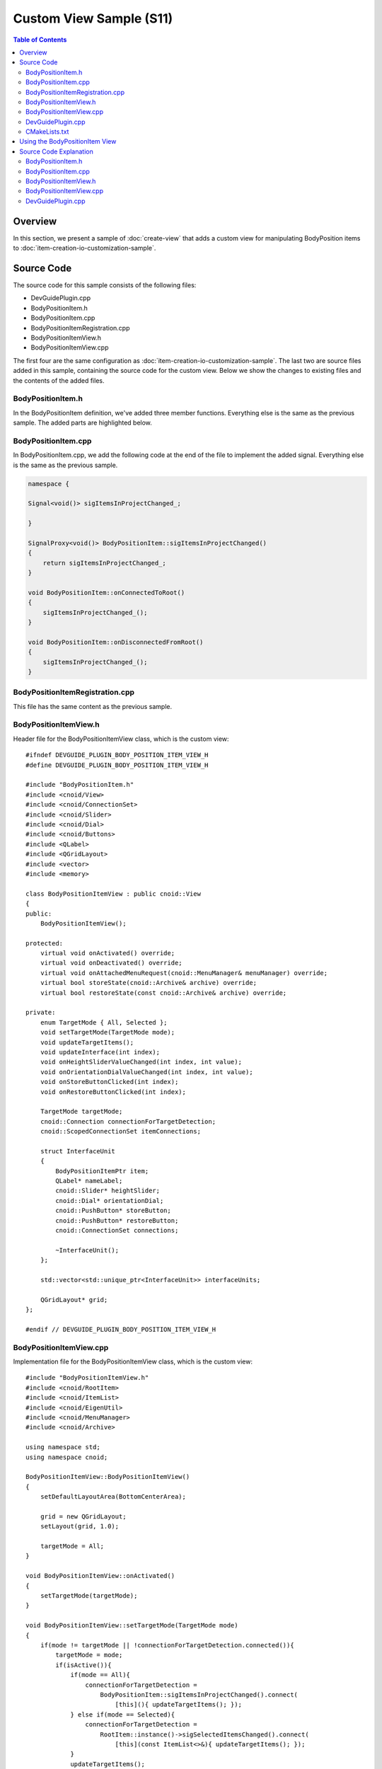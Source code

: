 ==========================
Custom View Sample (S11)
==========================

.. contents:: Table of Contents
   :local:

Overview
--------

In this section, we present a sample of :doc:`create-view` that adds a custom view for manipulating BodyPosition items to :doc:`item-creation-io-customization-sample`.

Source Code
-----------

.. highlight:: cpp

The source code for this sample consists of the following files:

* DevGuidePlugin.cpp

* BodyPositionItem.h

* BodyPositionItem.cpp

* BodyPositionItemRegistration.cpp

* BodyPositionItemView.h

* BodyPositionItemView.cpp

The first four are the same configuration as :doc:`item-creation-io-customization-sample`.
The last two are source files added in this sample, containing the source code for the custom view.
Below we show the changes to existing files and the contents of the added files.

BodyPositionItem.h
~~~~~~~~~~~~~~~~~~

In the BodyPositionItem definition, we've added three member functions. Everything else is the same as the previous sample. The added parts are highlighted below.

.. code-block:: cpp
 :emphasize-lines: 36,37,47,48,49

 #ifndef DEVGUIDE_PLUGIN_BODY_POSITION_ITEM_H
 #define DEVGUIDE_PLUGIN_BODY_POSITION_ITEM_H
 
 #include <cnoid/Item>
 #include <cnoid/RenderableItem>
 #include <cnoid/BodyItem>
 #include <cnoid/SceneGraph>
 #include <cnoid/SceneDrawables>
 #include <cnoid/Selection>
 
 class BodyPositionItem : public cnoid::Item, public cnoid::RenderableItem
 {
 public:
     static void initializeClass(cnoid::ExtensionManager* ext);

     BodyPositionItem();
     BodyPositionItem(const BodyPositionItem& org);
     void setPosition(const cnoid::Isometry3& T);
     const cnoid::Isometry3& position() const { return position_; }
     void storeBodyPosition();
     void restoreBodyPosition();
     virtual cnoid::SgNode* getScene() override;
     bool setFlagHeight(double height);
     double flagHeight() const { return flagHeight_; }
     enum ColorId { Red, Green, Blue };
     bool setFlagColor(int colorId);
     double flagColor() const { return flagColorSelection.which(); }
 
     enum LengthUnit { Meter, Millimeter };
     enum AngleUnit { Degree, Radian };
     bool loadBodyPosition(
         const std::string& filename, LengthUnit lengthUnit, AngleUnit anguleUnit, std::ostream& os);
     bool saveBodyPosition(
         const std::string& filename, LengthUnit lengthUnit, AngleUnit anguleUnit, std::ostream& os);
 
     // Added
     static cnoid::SignalProxy<void()> sigItemsInProjectChanged();
 
 protected:
     virtual Item* doDuplicate() const override;
     virtual void onTreePathChanged() override;
     virtual void doPutProperties(cnoid::PutPropertyFunction& putProperty) override;
     virtual void notifyUpdate() override;
     virtual bool store(cnoid::Archive& archive) override;
     virtual bool restore(const cnoid::Archive& archive) override;

     // Added
     virtual void onConnectedToRoot() override;
     virtual void onDisconnectedFromRoot() override;
     
 private:
     void createFlag();
     void updateFlagPosition();
     void updateFlagMaterial();
 
     cnoid::BodyItem* bodyItem;
     cnoid::Isometry3 position_;
     cnoid::SgPosTransformPtr flag;
     double flagHeight_;
     cnoid::Selection flagColorSelection;
     cnoid::SgMaterialPtr flagMaterial;
 };
 
 typedef cnoid::ref_ptr<BodyPositionItem> BodyPositionItemPtr;
 
 #endif // DEVGUIDE_PLUGIN_BODY_POSITION_ITEM_H


BodyPositionItem.cpp
~~~~~~~~~~~~~~~~~~~~

In BodyPositionItem.cpp, we add the following code at the end of the file to implement the added signal.
Everything else is the same as the previous sample.

.. code-block:: cpp

 namespace {
 
 Signal<void()> sigItemsInProjectChanged_;
 
 }
 
 SignalProxy<void()> BodyPositionItem::sigItemsInProjectChanged()
 {
     return sigItemsInProjectChanged_;
 }
 
 void BodyPositionItem::onConnectedToRoot()
 {
     sigItemsInProjectChanged_();
 }
 
 void BodyPositionItem::onDisconnectedFromRoot()
 {
     sigItemsInProjectChanged_();
 }

BodyPositionItemRegistration.cpp
~~~~~~~~~~~~~~~~~~~~~~~~~~~~~~~~

This file has the same content as the previous sample.

BodyPositionItemView.h
~~~~~~~~~~~~~~~~~~~~~~

Header file for the BodyPositionItemView class, which is the custom view: ::

 #ifndef DEVGUIDE_PLUGIN_BODY_POSITION_ITEM_VIEW_H
 #define DEVGUIDE_PLUGIN_BODY_POSITION_ITEM_VIEW_H
 
 #include "BodyPositionItem.h"
 #include <cnoid/View>
 #include <cnoid/ConnectionSet>
 #include <cnoid/Slider>
 #include <cnoid/Dial>
 #include <cnoid/Buttons>
 #include <QLabel>
 #include <QGridLayout>
 #include <vector>
 #include <memory>
 
 class BodyPositionItemView : public cnoid::View
 {
 public:
     BodyPositionItemView();
 
 protected:
     virtual void onActivated() override;
     virtual void onDeactivated() override;
     virtual void onAttachedMenuRequest(cnoid::MenuManager& menuManager) override;
     virtual bool storeState(cnoid::Archive& archive) override;
     virtual bool restoreState(const cnoid::Archive& archive) override;
 
 private:
     enum TargetMode { All, Selected };
     void setTargetMode(TargetMode mode);
     void updateTargetItems();
     void updateInterface(int index);
     void onHeightSliderValueChanged(int index, int value);
     void onOrientationDialValueChanged(int index, int value);
     void onStoreButtonClicked(int index);
     void onRestoreButtonClicked(int index);
     
     TargetMode targetMode;
     cnoid::Connection connectionForTargetDetection;
     cnoid::ScopedConnectionSet itemConnections;
 
     struct InterfaceUnit
     {
         BodyPositionItemPtr item;
         QLabel* nameLabel;
         cnoid::Slider* heightSlider;
         cnoid::Dial* orientationDial;
         cnoid::PushButton* storeButton;
         cnoid::PushButton* restoreButton;
         cnoid::ConnectionSet connections;
 
         ~InterfaceUnit();
     };

     std::vector<std::unique_ptr<InterfaceUnit>> interfaceUnits;

     QGridLayout* grid;
 };
 
 #endif // DEVGUIDE_PLUGIN_BODY_POSITION_ITEM_VIEW_H


BodyPositionItemView.cpp
~~~~~~~~~~~~~~~~~~~~~~~~

Implementation file for the BodyPositionItemView class, which is the custom view: ::

 #include "BodyPositionItemView.h"
 #include <cnoid/RootItem>
 #include <cnoid/ItemList>
 #include <cnoid/EigenUtil>
 #include <cnoid/MenuManager>
 #include <cnoid/Archive>
 
 using namespace std;
 using namespace cnoid;
 
 BodyPositionItemView::BodyPositionItemView()
 {
     setDefaultLayoutArea(BottomCenterArea);
 
     grid = new QGridLayout;
     setLayout(grid, 1.0);
 
     targetMode = All;
 }
 
 void BodyPositionItemView::onActivated()
 {
     setTargetMode(targetMode);
 }
 
 void BodyPositionItemView::setTargetMode(TargetMode mode)
 {
     if(mode != targetMode || !connectionForTargetDetection.connected()){
         targetMode = mode;
         if(isActive()){
             if(mode == All){
                 connectionForTargetDetection =
                     BodyPositionItem::sigItemsInProjectChanged().connect(
                         [this](){ updateTargetItems(); });
             } else if(mode == Selected){
                 connectionForTargetDetection =
                     RootItem::instance()->sigSelectedItemsChanged().connect(
                         [this](const ItemList<>&){ updateTargetItems(); });
             }
             updateTargetItems();
         }
     }
 }
 
 void BodyPositionItemView::onDeactivated()
 {
     connectionForTargetDetection.disconnect();
 }
 
 void BodyPositionItemView::updateTargetItems()
 {
     ItemList<BodyPositionItem> items;
     if(targetMode == All){
         items = RootItem::instance()->descendantItems<BodyPositionItem>();
     } else if(targetMode == Selected){
         items = RootItem::instance()->selectedItems<BodyPositionItem>();
     }
 
     size_t prevSize = interfaceUnits.size();
     interfaceUnits.resize(items.size());
 
     for(size_t i = prevSize; i < interfaceUnits.size(); ++i){
         auto& unit = interfaceUnits[i];
         unit.reset(new InterfaceUnit);
 
         unit->nameLabel = new QLabel(this);
         
         unit->heightSlider = new Slider(Qt::Horizontal, this);
         unit->heightSlider->setRange(1, 3000);
         unit->connections.add(
             unit->heightSlider->sigValueChanged().connect(
                 [=](int value){ onHeightSliderValueChanged(i, value); }));
 
         unit->orientationDial = new Dial(this);
         unit->orientationDial->setRange(-180, 180);
         unit->connections.add(
             unit->orientationDial->sigValueChanged().connect(
                 [=](int value){ onOrientationDialValueChanged(i, value); }));
  
         unit->storeButton = new PushButton("Store", this);
         unit->storeButton->sigClicked().connect(
             [=](){ onStoreButtonClicked(i); });
         
         unit->restoreButton = new PushButton("Restore", this);
         unit->restoreButton->sigClicked().connect(
             [=](){ onRestoreButtonClicked(i); });
 
         grid->addWidget(unit->nameLabel, i, 0);
         grid->addWidget(unit->heightSlider, i, 1);
         grid->addWidget(unit->orientationDial, i, 2);
         grid->addWidget(unit->storeButton, i, 3);
         grid->addWidget(unit->restoreButton, i, 4);
     }
 
     itemConnections.disconnect();
     for(size_t i =0; i < items.size(); ++i){
         auto& item = items[i];
         auto& unit = interfaceUnits[i];
         unit->item = item;
         unit->nameLabel->setText(item->name().c_str());
         itemConnections.add(
             item->sigUpdated().connect(
                 [=](){ updateInterface(i); }));
         updateInterface(i);
     }
 }
 
 void BodyPositionItemView::updateInterface(int index)
 {
     auto& unit = interfaceUnits[index];
     auto& item = unit->item;
     unit->connections.block();
     unit->heightSlider->setValue(item->flagHeight() * 1000);
     auto rpy = rpyFromRot(item->position().linear());
     unit->orientationDial->setValue(degree(rpy.z()));
     unit->connections.unblock();
 }
 
 void BodyPositionItemView::onHeightSliderValueChanged(int index, int value)
 {
     interfaceUnits[index]->item->setFlagHeight(value / 1000.0);
 }
 
 void BodyPositionItemView::onOrientationDialValueChanged(int index, int value)
 {
     auto item = interfaceUnits[index]->item;
     auto T = item->position();
     auto rpy = rpyFromRot(T.linear());
     rpy.z() = radian(value);
     T.linear() = rotFromRpy(rpy);
     item->setPosition(T);
 }
 
 void BodyPositionItemView::onStoreButtonClicked(int index)
 {
     interfaceUnits[index]->item->storeBodyPosition();
 }
 
 void BodyPositionItemView::onRestoreButtonClicked(int index)
 {
     interfaceUnits[index]->item->restoreBodyPosition();
 }
 
 void BodyPositionItemView::onAttachedMenuRequest(cnoid::MenuManager& menuManager)
 {
     auto modeCheck = menuManager.addCheckItem("Selected body position items only");
     modeCheck->setChecked(targetMode == Selected);
     modeCheck->sigToggled().connect(
         [this](bool on){ setTargetMode(on ? Selected : All); });
     menuManager.addSeparator();
 }
 
 bool BodyPositionItemView::storeState(cnoid::Archive& archive)
 {
     archive.write("target_mode", (targetMode == All) ? "all" : "selected");
     return true;
 }
 
 bool BodyPositionItemView::restoreState(const cnoid::Archive& archive)
 {
     string mode;
     if(archive.read("target_mode", mode)){
         if(mode == "all"){
             setTargetMode(All);
         } else if(mode == "selected"){
             setTargetMode(Selected);
         }
     }
     return true;
 }
 
 BodyPositionItemView::InterfaceUnit::~InterfaceUnit()
 {
     delete nameLabel;
     delete heightSlider;
     delete orientationDial;
     delete storeButton;
     delete restoreButton;
 }

DevGuidePlugin.cpp
~~~~~~~~~~~~~~~~~~

This file is almost the same as previous samples, but we've added code for registering the custom view BodyPositionItemView.
The added parts are highlighted below.

.. code-block:: cpp
 :emphasize-lines: 3,4,11,12,29,30,31

 #include "BodyPositionItem.h"

 // Added
 #include "BodyPositionItemView.h"

 #include <cnoid/Plugin>
 #include <cnoid/ToolBar>
 #include <cnoid/RootItem>
 #include <cnoid/ItemList>
 
 // Added
 #include <cnoid/ViewManager>

 using namespace cnoid;
 
 class DevGuidePlugin : public Plugin
 {
 public:
     DevGuidePlugin()
         : Plugin("DevGuide")
     {
         require("Body");
     }
         
     virtual bool initialize() override
     {
         BodyPositionItem::initializeClass(this);

         // Added
         viewManager().registerClass<BodyPositionItemView>(
             "BodyPositionItemView", "Body Position Items");
         
         auto toolBar = new ToolBar("BodyPositionBar");
         toolBar->addButton("Store Body Positions")->sigClicked().connect(
             [this](){ storeBodyPositions(); });
         toolBar->addButton("Restore Body Positions")->sigClicked().connect(
             [this](){ restoreBodyPositions(); });
         toolBar->setVisibleByDefault();
         addToolBar(toolBar);
 
         return true;
     }
             
     void storeBodyPositions()
     {
         for(auto& item : RootItem::instance()->selectedItems<BodyPositionItem>()){
             item->storeBodyPosition();
         }
     }
     
     void restoreBodyPositions()
     {
         for(auto& item : RootItem::instance()->selectedItems<BodyPositionItem>()){
             item->restoreBodyPosition();
         }
     }
 };
 
 CNOID_IMPLEMENT_PLUGIN_ENTRY(DevGuidePlugin)

CMakeLists.txt
~~~~~~~~~~~~~~

For CMakeLists.txt, we just need to add BodyPositionItemView.cpp as a file to build to what we created in :doc:`item-creation-io-customization-sample`. For example, when building in the Choreonoid build environment: ::

 set(sources
   DevGuidePlugin.cpp
   BodyPositionItem.cpp
   BodyPositionItemCusomization.cpp
   BodyPositionItemView.cpp)

 choreonoid_add_plugin(CnoidDevGuidePlugin ${sources})
 target_link_libraries(CnoidDevGuidePlugin PUBLIC CnoidBodyPlugin)

Since the number of files to set in sources has increased, we've added line breaks for each file here.

Using the BodyPositionItem View
-------------------------------

When you introduce this sample, a view called "BodyPositionItem View" becomes available.
After starting Choreonoid, you can display it by checking "Body Position Items" from the main menu "View" - "Show View". It is usually displayed in the bottom center area of the main window where the message view is displayed.

Let's try this with the PA10Pickup sample as before.
Load the project and assume that several BodyPosition items have been introduced.
When you display the BodyPositionItem view in this situation, you should see something like the following in that area:

.. image:: images/body-position-item-view.png
    :scale: 70%

Here, three BodyPosition items have been introduced to the project, and interfaces corresponding to each are arranged horizontally with item name labels. The slider to the right of the item name corresponds to the flag height, and you can change the flag height of the corresponding item by operating this slider. The dial further to the right corresponds to the yaw axis orientation of the recorded pose, and you can also change the orientation of the corresponding item by operating the dial. These operations link the movement of sliders and dials with the flag display in the scene view, so please try them out.

Finally, there are two buttons for Store operation to record the current position of the model and Restore operation to recall the recorded position to the model. These have the same functions as the "BodyPosition Bar" toolbar introduced in :doc:`new-item-type-sample`, but differ in that they can be operated individually for each BodyPosition item.

Furthermore, this view has two modes for determining target BodyPosition items.
In the default mode, all BodyPosition items included in the project are targeted, as in the above example.
A mode that "targets only selected BodyPosition items" is also available.
To switch to this mode, use the view's "attached menu".
This is a menu that appears when you right-click on the view's tab area, and for BodyPositionItem view, the following menu is displayed:

.. image:: images/body-position-item-view-menu.png
    :scale: 70%

When you check "Selected body position item only" here, only selected BodyPosition items become targets of this view. If no BodyPosition items are selected when you check this, the view display should become empty, but select an appropriate item and confirm that it becomes the operation target of the view.

Finally, let's save the project with the view displayed.
First, check whether "File" - "Project File Options" - "Layout" is checked in the main menu.
If this check is not present, make sure to check it.
This will record the display position of views when saving projects.

Save the project in this state and reload the saved project. The BodyPositionItem view should also be displayed in the same position as when saved. The target item mode will also be in the same state as when saved.

Source Code Explanation
-----------------------

Let's explain the source code of this sample file by file.
For parts that improve existing sources, we'll only explain the improved parts.

BodyPositionItem.h
~~~~~~~~~~~~~~~~~~

In the BodyPositionItem class, we've added a signal to notify changes in instances that currently exist in the project (= exist in the item tree) and implemented processing related to that signal. Using this signal, we implement the "target all BodyPosition items" mode in the BodyPositionItem view.

First: ::

 static cnoid::SignalProxy<void()> sigItemsInProjectChanged();

is the signal added this time. This is emitted when the existence of BodyPosition items in the project changes.
Since this is a static member function, it can be used independently of instances.

And we've added overrides of the following two functions that are virtual functions of the Item class: ::

 virtual void onConnectedToRoot() override;
 virtual void onDisconnectedFromRoot() override;

The meaning and processing content of these functions will be explained in the next implementation file section.

BodyPositionItem.cpp
~~~~~~~~~~~~~~~~~~~~

Let's explain the parts added to BodyPositionItem.cpp.

First, we define the entity of the above signal in the following part: ::

 namespace {
 
 Signal<void()> sigItemsInProjectChanged_;
 
 }

We've added an underscore at the end to avoid name conflicts with functions.
Also, by enclosing it in an anonymous namespace, we make it local to this implementation file. ::

 SignalProxy<void()> BodyPositionItem::sigItemsInProjectChanged()
 {
     return sigItemsInProjectChanged_;
 }

Implementing the member function that returns the signal as a Proxy. ::

 void BodyPositionItem::onConnectedToRoot()
 {
     sigItemsInProjectChanged_();
 }

Here we override the onConnectedToRoot function as one of the Item class virtual functions related to :ref:`plugin-dev-item-virtual-function-on-item-tree`. This is a function called when an item is connected to the root item, and at this time the item can be considered added to the project. We emit the signal at this timing to notify that an item has been added. ::

 void BodyPositionItem::onDisconnectedFromRoot()
 {
     sigItemsInProjectChanged_();
 }

This is also a :ref:`virtual function related to the item tree`, called when an item is disconnected from the root item. At this time, the item is removed from the project. We emit the signal at this timing to notify that an item has been removed.

.. note:: Even without using this signal, you can detect changes in items existing in the project using the sigItemAdded and sigItemRemoved signals of the RootItem class introduced in :ref:`plugin-dev-item-operations-signals`. However, those signals target all item types, so slot functions are called even for items other than BodyPosition items. In contrast, the signal we implemented this time only targets BodyPositionItems, so it can be processed more efficiently.

BodyPositionItemView.h
~~~~~~~~~~~~~~~~~~~~~~

For this file, we'll mainly explain the included headers and member variables.
Member functions will be explained in the next implementation file section. ::

 #include "BodyPositionItem.h"
 #include <cnoid/View>
 #include <cnoid/ConnectionSet>

Including headers for BodyPositionItem, View, and ConnectionSet classes necessary for class definition. ::

 #include <cnoid/Slider>
 #include <cnoid/Dial>
 #include <cnoid/Buttons>
 #include <QLabel>
 #include <QGridLayout>

These are headers for Qt classes used in implementing the view interface.
Slider, Dial, and Buttons are Choreonoid extensions of corresponding Qt classes that can use Choreonoid-style signals. These are defined in the Base module. ::

 #include <vector>
 #include <memory>
 
Standard C++ library headers. Included to use std::vector and std::unique_ptr.
These are actually included when including other headers, so compilation works without writing them, but it's good to explicitly include classes that are explicitly used in member variables. ::

 enum TargetMode { All, Selected };

Enumeration representing modes for getting target items. All represents a mode where all BodyPosition items are targeted, and Selected represents a mode where only selected items are targeted. ::

 TargetMode targetMode;

Variable to store the above mode. ::

 cnoid::Connection connectionForTargetDetection;

Variable to hold the connection with signals related to getting target items. ::

 cnoid::ScopedConnectionSet itemConnections;

Variable to hold connections with signals that notify updates of each item. ::

 struct InterfaceUnit
 {
     BodyPositionItemPtr item;
     QLabel* nameLabel;
     cnoid::Slider* heightSlider;
     cnoid::Dial* orientationDial;
     cnoid::PushButton* storeButton;
     cnoid::PushButton* restoreButton;
     cnoid::ConnectionSet connections;
     
     ~InterfaceUnit();
 };

Structure to store a set of interfaces for each item.
It also has a destructor to destroy stored objects. ::

 std::vector<std::unique_ptr<InterfaceUnit>> interfaceUnits;

Array to store the above structures for the number of target items. Elements are unique_ptr so that the InterfaceUnit destructor is called when elements are deleted. ::

 QGridLayout* grid;

Grid layout for arranging interfaces on the view.

BodyPositionItemView.cpp
~~~~~~~~~~~~~~~~~~~~~~~~

Let's explain the implementation content of the BodyPositionItemView class. ::

 #include "BodyPositionItemView.h"
 #include <cnoid/RootItem>
 #include <cnoid/ItemList>
 #include <cnoid/EigenUtil>
 #include <cnoid/MenuManager>
 #include <cnoid/Archive>

The headers included here have been used in previous samples. ::

 BodyPositionItemView::BodyPositionItemView()
 {
     setDefaultLayoutArea(BottomCenterArea);
 
     grid = new QGridLayout;
     setLayout(grid, 1.0);
 
     targetMode = All;
 }

View constructor.
Here we use the setDefaultLayout function introduced in :ref:`plugin-dev-view-initialization` to set the default display area to the bottom center of the main window (BottomCenterArea).
We create and set a QGridLayout as the top-level layout object for the view.
We also initialize the target item acquisition mode to "All", which targets all BodyPosition items. ::

 void BodyPositionItemView::onActivated()
 {
     setTargetMode(targetMode);
 }

As introduced in :ref:`plugin-dev-view-state-detection`, this function is called when the view is displayed and becomes active.
At this timing, we execute the setTargetMode function to start target item detection processing. ::

 void BodyPositionItemView::setTargetMode(TargetMode mode)
 {
     if(mode != targetMode || !connectionForTargetDetection.connected()){
         targetMode = mode;
         if(isActive()){
             ...
         }
     }
 }

Sets the target item acquisition mode and starts target item detection processing corresponding to the mode.
Mode update is performed when the mode specified by the argument differs from the current mode or when detection processing hasn't started yet (not connected to the detection signal). After updating the targetMode mode variable, we check whether the view is currently active with the isActive function and start detection processing only when active. This is because if it's not active, the view is neither displayed nor operated, so detection processing would be wasted.
Even if this function is called when not active, there's no problem because this function will be called again by onActivated above when it becomes active later.

The processing content when the view is active is as follows: ::

 if(mode == All){
     connectionForTargetDetection =
         BodyPositionItem::sigItemsInProjectChanged().connect(
             [this](){ updateTargetItems(); });
 } else if(mode == Selected){
     connectionForTargetDetection =
         RootItem::instance()->sigSelectedItemsChanged().connect(
             [this](const ItemList<>&){ updateTargetItems(); });
 }
 updateTargetItems();

Here we set up different detection processing for each mode.
When mode is All, we use the sigItemsInProjectChanged signal added to BodyPositionItem to detect additions and deletions of BodyPositionItems, and execute updateTargetItems each time to update target items. When mode is Selected, we use RootItem's sigSelectedItemsChanged signal (see :ref:`plugin-dev-item-operations-signals`) to detect changes in selected items and also update target items each time.
In either case, we directly execute updateTargetItems at the end to update target items with the state at the time this function is called. ::

 void BodyPositionItemView::onDeactivated()
 {
     connectionForTargetDetection.disconnect();
 }

Function called when the view becomes inactive.
Here we disconnect from the signal used for target item detection and stop detection processing.
This avoids unnecessary detection processing. ::

 void BodyPositionItemView::updateTargetItems()
 {
     ...
 }

Function to update target items. Let's explain its content below. ::

 ItemList<BodyPositionItem> items;
 if(targetMode == All){
     items = RootItem::instance()->descendantItems<BodyPositionItem>();
 } else if(targetMode == Selected){
     items = RootItem::instance()->selectedItems<BodyPositionItem>();
 }

Store target items in items, an ItemList for BodyPositionItem.
When mode is All, we execute the descendantItems function introduced in :ref:`plugin-dev-item-detection` on RootItem to get BodyPositionItem type items from all items under root. When mode is Selected, we get selected BodyPositionItems under RootItem. ::

 size_t prevSize = interfaceUnits.size();
 interfaceUnits.resize(items.size());

Resize the array storing interfaces to the number of target items.
Additional interfaces are created below. ::

 for(size_t i = prevSize; i < interfaceUnits.size(); ++i){
     auto& unit = interfaceUnits[i];
     unit.reset(new InterfaceUnit);
 
     unit->nameLabel = new QLabel(this);
         
     unit->heightSlider = new Slider(Qt::Horizontal, this);
     unit->heightSlider->setRange(1, 3000);
     unit->connections.add(
         unit->heightSlider->sigValueChanged().connect(
             [=](int value){ onHeightSliderValueChanged(i, value); }));
 
     unit->orientationDial = new Dial(this);
     unit->orientationDial->setRange(-180, 180);
     unit->connections.add(
         unit->orientationDial->sigValueChanged().connect(
             [=](int value){ onOrientationDialValueChanged(i, value); }));
  
     unit->storeButton = new PushButton("Store", this);
     unit->storeButton->sigClicked().connect(
         [=](){ onStoreButtonClicked(i); });
         
     unit->restoreButton = new PushButton("Restore", this);
     unit->restoreButton->sigClicked().connect(
         [=](){ onRestoreButtonClicked(i); });
 
     grid->addWidget(unit->nameLabel, i, 0);
     grid->addWidget(unit->heightSlider, i, 1);
     grid->addWidget(unit->orientationDial, i, 2);
     grid->addWidget(unit->storeButton, i, 3);
     grid->addWidget(unit->restoreButton, i, 4);
 }
 
Creating and initializing widgets that are components of the interface for each target item.
For user-operated items, we connect processing functions to signals that notify operations.
Since slider positions are expressed as integer values, we set the value range to 1-3000 here to correspond to millimeter values. Dial positions are also expressed as integer values, so we correspond them to degree values rather than radians.

Finally, we arrange the created widgets using the grid layout. For the i-th element of the array, which is the i-th item, we place it at row i position. ::

 itemConnections.disconnect();
 for(size_t i =0; i < items.size(); ++i){
     auto& item = items[i];
     auto& unit = interfaceUnits[i];
     unit->item = item;
     unit->nameLabel->setText(item->name().c_str());
     itemConnections.add(
         item->sigUpdated().connect(
             [=](){ updateInterface(i); }));
     updateInterface(i);
 }

Setting up items corresponding to each interface.
Update the name label with the item name and connect the updateInterface function to the sigUpdated signal that notifies item updates.
Finally, directly execute this function to reflect the item state at this point in the interface. ::

 void BodyPositionItemView::updateInterface(int index)
 {
     auto& unit = interfaceUnits[index];
     auto& item = unit->item;
     unit->connections.block();
     unit->heightSlider->setValue(item->flagHeight() * 1000);
     auto rpy = rpyFromRot(item->position().linear());
     unit->orientationDial->setValue(degree(rpy.z()));
     unit->connections.unblock();
 }

Function to update the interface with the current item state. Set the flag height and yaw axis angle of the recorded pose to the corresponding slider and dial respectively. At this time, we block connections that store widget operation signal connections to prevent widget update processing from going back to item update processing and making the processing redundant. ::

 void BodyPositionItemView::onHeightSliderValueChanged(int index, int value)
 {
     interfaceUnits[index]->item->setFlagHeight(value / 1000.0);
 }

Function called when the slider is operated and its current position changes.
Since the slider position unit is millimeters, we convert that value to meters before setting it to the target item. ::

 void BodyPositionItemView::onOrientationDialValueChanged(int index, int value)
 {
     auto item = interfaceUnits[index]->item;
     auto T = item->position();
     auto rpy = rpyFromRot(T.linear());
     rpy.z() = radian(value);
     T.linear() = rotFromRpy(rpy);
     item->setPosition(T);
 }

Function called when the dial is operated and its rotation position changes.
Since the rotation position unit is degrees, we convert that value to radians before setting it to the target item. ::

 void BodyPositionItemView::onStoreButtonClicked(int index)
 {
     interfaceUnits[index]->item->storeBodyPosition();
 }
 
 void BodyPositionItemView::onRestoreButtonClicked(int index)
 {
     interfaceUnits[index]->item->restoreBodyPosition();
 }

Processing when Store and Restore buttons are pressed. Execute the corresponding functions of the target items respectively. ::

 void BodyPositionItemView::onAttachedMenuRequest(cnoid::MenuManager& menuManager)
 {
     auto modeCheck = menuManager.addCheckItem("Selected body position items only");
     modeCheck->setChecked(targetMode == Selected);
     modeCheck->sigToggled().connect(
         [this](bool on){ setTargetMode(on ? Selected : All); });
     menuManager.addSeparator();
 }

Function introduced in :ref:`plugin-dev-view-attached-menu`, called when the menu attached to the view is displayed. Here we add an item to switch target items to selected items mode as a checked item to the menu. Processing when the check is toggled is set using the check item's sigToggled signal. Here we switch modes with the setTargetMode function. Finally, we add a separator that serves as a menu divider. For attached menus, it's good to add a separator at the end like this to distinguish from built-in items. ::

 bool BodyPositionItemView::storeState(cnoid::Archive& archive)
 {
     archive.write("target_mode", (targetMode == All) ? "all" : "selected");
     return true;
 }

Function that performs :ref:`plugin-dev-view-project-save`.
Here we record the target item acquisition mode. ::

 bool BodyPositionItemView::restoreState(const cnoid::Archive& archive)
 {
     string mode;
     if(archive.read("target_mode", mode)){
         if(mode == "all"){
             setTargetMode(All);
         } else if(mode == "selected"){
             setTargetMode(Selected);
         }
     }
     return true;
 }

This is a function for view state restoration that describes processing to restore the view state recorded in the project file.
Here we restore the target item acquisition mode. ::

 BodyPositionItemView::InterfaceUnit::~InterfaceUnit()
 {
     delete nameLabel;
     delete heightSlider;
     delete orientationDial;
     delete storeButton;
     delete restoreButton;
 }

Destructor for the InterfaceUnit structure.
This is executed when executing ::

 interfaceUnits.resize(items.size());

in the updateTargetItems function of BodyPositionItemView main body, when the array size becomes smaller and existing elements are deleted.
Widgets managed by the structure are stored as pointers, and we delete those objects.
This causes widgets that are no longer needed to stop being displayed.

.. note:: There is no mechanism to manage Qt objects with smart pointers. Qt objects have parent-child relationships, and when a parent object is deleted, child objects are usually deleted as well. For dynamically created Qt objects, if there is no parent object or if you want to delete them at a different timing than parent deletion, you need to explicitly delete them as in this example.

DevGuidePlugin.cpp
~~~~~~~~~~~~~~~~~~

Plugin class implementation file.
Here we add ::

 viewManager().registerClass<BodyPositionItemView>(
     "BodyPositionItemView", "Body Position Items");

to the initialize function to register the above BodyPositionItemView with the system.
By performing this registration process, this view becomes available.

This registration code uses ViewManager and also requires the definition of BodyPositionItemView to register, so at the beginning of the file: ::

 #include "BodyPositionItem.h"
 ...
 #include <cnoid/ViewManager>
 ...

we include the corresponding headers.